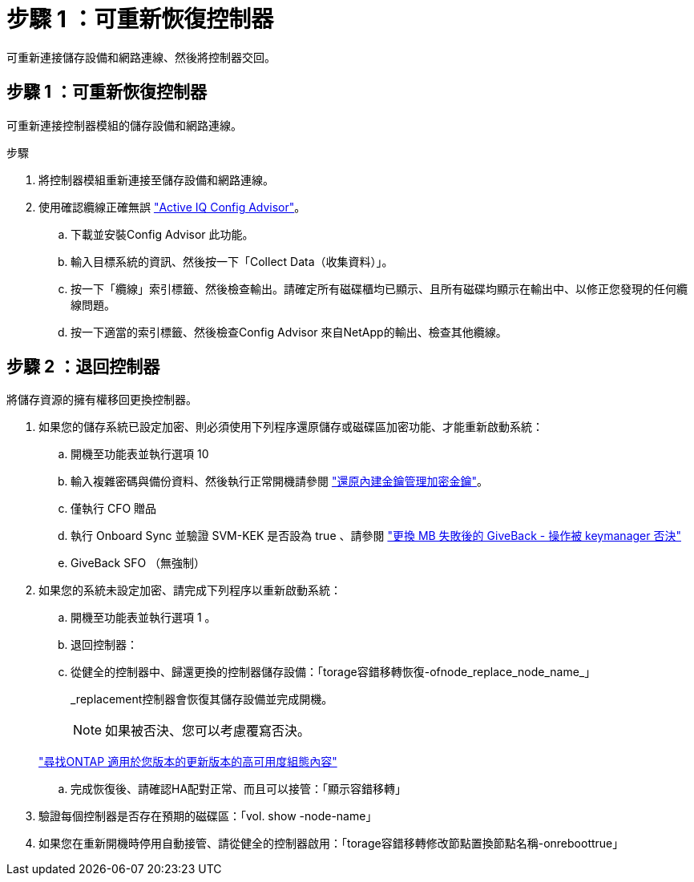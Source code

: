 = 步驟 1 ：可重新恢復控制器
:allow-uri-read: 


可重新連接儲存設備和網路連線、然後將控制器交回。



== 步驟 1 ：可重新恢復控制器

可重新連接控制器模組的儲存設備和網路連線。

.步驟
. 將控制器模組重新連接至儲存設備和網路連線。
. 使用確認纜線正確無誤 https://mysupport.netapp.com/site/tools/tool-eula/activeiq-configadvisor["Active IQ Config Advisor"]。
+
.. 下載並安裝Config Advisor 此功能。
.. 輸入目標系統的資訊、然後按一下「Collect Data（收集資料）」。
.. 按一下「纜線」索引標籤、然後檢查輸出。請確定所有磁碟櫃均已顯示、且所有磁碟均顯示在輸出中、以修正您發現的任何纜線問題。
.. 按一下適當的索引標籤、然後檢查Config Advisor 來自NetApp的輸出、檢查其他纜線。






== 步驟 2 ：退回控制器

將儲存資源的擁有權移回更換控制器。

. 如果您的儲存系統已設定加密、則必須使用下列程序還原儲存或磁碟區加密功能、才能重新啟動系統：
+
.. 開機至功能表並執行選項 10
.. 輸入複雜密碼與備份資料、然後執行正常開機請參閱 https://kb.netapp.com/on-prem/ontap/DM/Encryption/Encryption-KBs/Restore_onboard_key_management_encryption_keys["還原內建金鑰管理加密金鑰"]。
.. 僅執行 CFO 贈品
.. 執行 Onboard Sync 並驗證 SVM-KEK 是否設為 true 、請參閱 https://kb.netapp.com/on-prem/ontap/DM/Encryption/Encryption-KBs/Onboard_keymanager_sync_fails_after_motherboard_replacement["更換 MB 失敗後的 GiveBack - 操作被 keymanager 否決"]
.. GiveBack SFO （無強制）


. 如果您的系統未設定加密、請完成下列程序以重新啟動系統：
+
.. 開機至功能表並執行選項 1 。
.. 退回控制器：
.. 從健全的控制器中、歸還更換的控制器儲存設備：「torage容錯移轉恢復-ofnode_replace_node_name_」
+
_replacement控制器會恢復其儲存設備並完成開機。

+

NOTE: 如果被否決、您可以考慮覆寫否決。

+
http://mysupport.netapp.com/documentation/productlibrary/index.html?productID=62286["尋找ONTAP 適用於您版本的更新版本的高可用度組態內容"]

.. 完成恢復後、請確認HA配對正常、而且可以接管：「顯示容錯移轉」


. 驗證每個控制器是否存在預期的磁碟區：「vol. show -node-name」
. 如果您在重新開機時停用自動接管、請從健全的控制器啟用：「torage容錯移轉修改節點置換節點名稱-onreboottrue」


